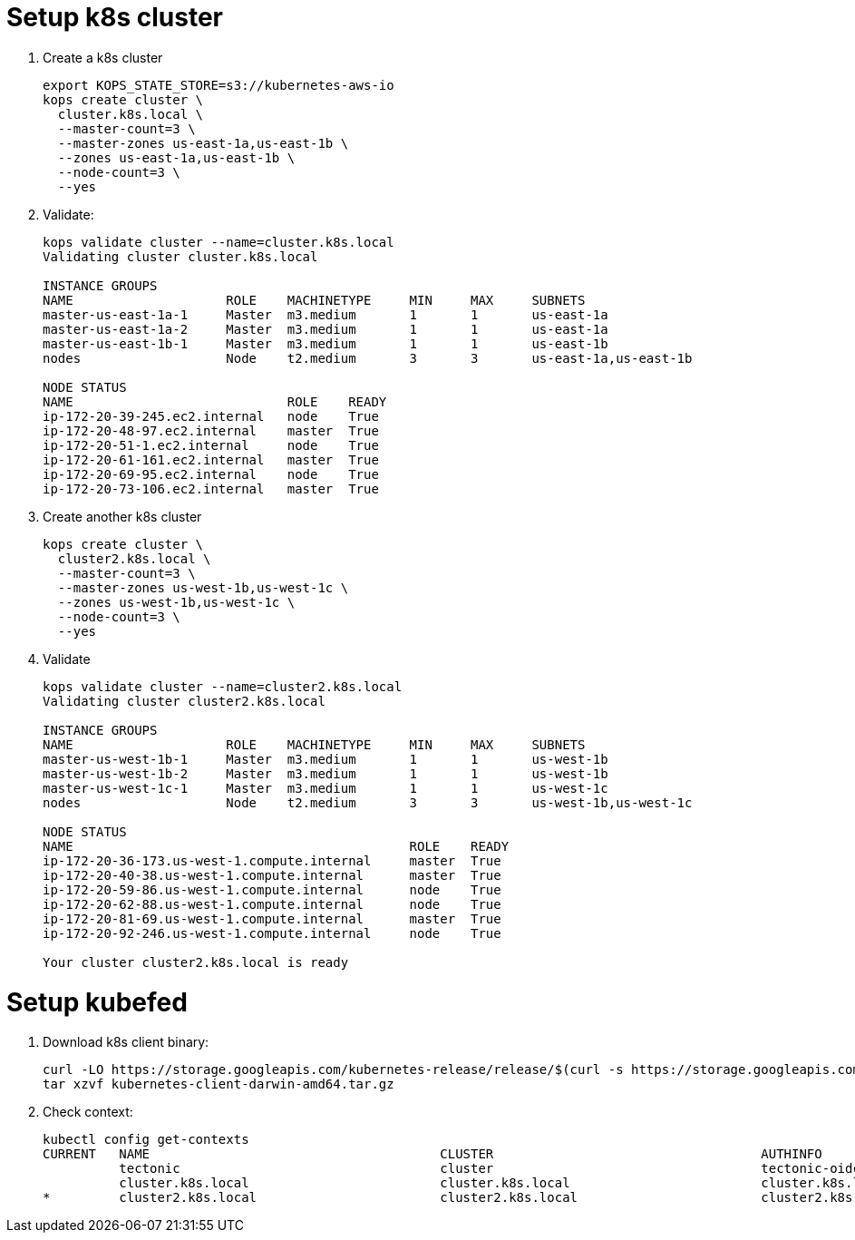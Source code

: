 = Setup k8s cluster

. Create a k8s cluster
+
```
export KOPS_STATE_STORE=s3://kubernetes-aws-io
kops create cluster \
  cluster.k8s.local \
  --master-count=3 \
  --master-zones us-east-1a,us-east-1b \
  --zones us-east-1a,us-east-1b \
  --node-count=3 \
  --yes
```
+
. Validate:
+
```
kops validate cluster --name=cluster.k8s.local
Validating cluster cluster.k8s.local

INSTANCE GROUPS
NAME			ROLE	MACHINETYPE	MIN	MAX	SUBNETS
master-us-east-1a-1	Master	m3.medium	1	1	us-east-1a
master-us-east-1a-2	Master	m3.medium	1	1	us-east-1a
master-us-east-1b-1	Master	m3.medium	1	1	us-east-1b
nodes			Node	t2.medium	3	3	us-east-1a,us-east-1b

NODE STATUS
NAME				ROLE	READY
ip-172-20-39-245.ec2.internal	node	True
ip-172-20-48-97.ec2.internal	master	True
ip-172-20-51-1.ec2.internal	node	True
ip-172-20-61-161.ec2.internal	master	True
ip-172-20-69-95.ec2.internal	node	True
ip-172-20-73-106.ec2.internal	master	True
```
+
. Create another k8s cluster
+
```
kops create cluster \
  cluster2.k8s.local \
  --master-count=3 \
  --master-zones us-west-1b,us-west-1c \
  --zones us-west-1b,us-west-1c \
  --node-count=3 \
  --yes
```
+
. Validate
+
```
kops validate cluster --name=cluster2.k8s.local
Validating cluster cluster2.k8s.local

INSTANCE GROUPS
NAME			ROLE	MACHINETYPE	MIN	MAX	SUBNETS
master-us-west-1b-1	Master	m3.medium	1	1	us-west-1b
master-us-west-1b-2	Master	m3.medium	1	1	us-west-1b
master-us-west-1c-1	Master	m3.medium	1	1	us-west-1c
nodes			Node	t2.medium	3	3	us-west-1b,us-west-1c

NODE STATUS
NAME						ROLE	READY
ip-172-20-36-173.us-west-1.compute.internal	master	True
ip-172-20-40-38.us-west-1.compute.internal	master	True
ip-172-20-59-86.us-west-1.compute.internal	node	True
ip-172-20-62-88.us-west-1.compute.internal	node	True
ip-172-20-81-69.us-west-1.compute.internal	master	True
ip-172-20-92-246.us-west-1.compute.internal	node	True

Your cluster cluster2.k8s.local is ready
```

= Setup kubefed

. Download k8s client binary:
+
```
curl -LO https://storage.googleapis.com/kubernetes-release/release/$(curl -s https://storage.googleapis.com/kubernetes-release/release/stable.txt)/kubernetes-client-darwin-amd64.tar.gz
tar xzvf kubernetes-client-darwin-amd64.tar.gz
```
+
. Check context:
+
```
kubectl config get-contexts
CURRENT   NAME                                      CLUSTER                                   AUTHINFO                                  NAMESPACE
          tectonic                                  cluster                                   tectonic-oidc                             
          cluster.k8s.local                         cluster.k8s.local                         cluster.k8s.local                         
*         cluster2.k8s.local                        cluster2.k8s.local                        cluster2.k8s.local                        
```
+
